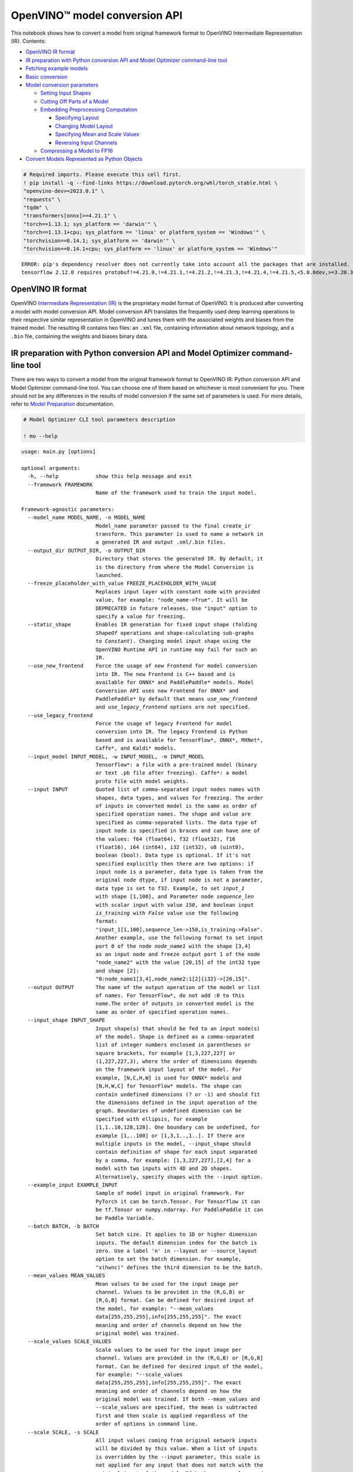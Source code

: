 OpenVINO™ model conversion API
==============================

This notebook shows how to convert a model from original framework
format to OpenVINO Intermediate Representation (IR). Contents:

-  `OpenVINO IR format <#openvino-ir-format>`__
-  `IR preparation with Python conversion API and Model Optimizer
   command-line
   tool <#ir-preparation-with-python-conversion-api-and-model-optimizer-command-line-tool>`__
-  `Fetching example models <#fetching-example-models>`__
-  `Basic conversion <#basic-conversion>`__
-  `Model conversion parameters <#model-conversion-parameters>`__

   -  `Setting Input Shapes <#setting-input-shapes>`__
   -  `Cutting Off Parts of a Model <#cutting-off-parts-of-a-model>`__
   -  `Embedding Preprocessing
      Computation <#embedding-preprocessing-computation>`__

      -  `Specifying Layout <#specifying-layout>`__
      -  `Changing Model Layout <#changing-model-layout>`__
      -  `Specifying Mean and Scale
         Values <#specifying-mean-and-scale-values>`__
      -  `Reversing Input Channels <#reversing-input-channels>`__

   -  `Compressing a Model to FP16 <#compressing-a-model-to-fp16>`__

-  `Convert Models Represented as Python
   Objects <#convert-models-represented-as-python-objects>`__

.. code:: 

   # Required imports. Please execute this cell first.
   ! pip install -q --find-links https://download.pytorch.org/whl/torch_stable.html \
   "openvino-dev>=2023.0.1" \
   "requests" \
   "tqdm" \
   "transformers[onnx]>=4.21.1" \
   "torch==1.13.1; sys_platform == 'darwin'" \
   "torch==1.13.1+cpu; sys_platform == 'linux' or platform_system == 'Windows'" \
   "torchvision==0.14.1; sys_platform == 'darwin'" \
   "torchvision==0.14.1+cpu; sys_platform == 'linux' or platform_system == 'Windows'"


.. parsed-literal::

    ERROR: pip's dependency resolver does not currently take into account all the packages that are installed. This behaviour is the source of the following dependency conflicts.
    tensorflow 2.12.0 requires protobuf!=4.21.0,!=4.21.1,!=4.21.2,!=4.21.3,!=4.21.4,!=4.21.5,<5.0.0dev,>=3.20.3, but you have protobuf 3.20.2 which is incompatible.
    

OpenVINO IR format
###############################################################################################################################

OpenVINO `Intermediate Representation
(IR) <https://docs.openvino.ai/2023.0/openvino_ir.html>`__ is the
proprietary model format of OpenVINO. It is produced after converting a
model with model conversion API. Model conversion API translates the
frequently used deep learning operations to their respective similar
representation in OpenVINO and tunes them with the associated weights
and biases from the trained model. The resulting IR contains two files:
an ``.xml`` file, containing information about network topology, and a
``.bin`` file, containing the weights and biases binary data.

IR preparation with Python conversion API and Model Optimizer command-line tool
###############################################################################################################################

There are two ways to convert a model from the original framework format
to OpenVINO IR: Python conversion API and Model Optimizer command-line
tool. You can choose one of them based on whichever is most convenient
for you. There should not be any differences in the results of model
conversion if the same set of parameters is used. For more details,
refer to `Model
Preparation <https://docs.openvino.ai/2023.0/openvino_docs_model_processing_introduction.html>`__
documentation.

.. code:: 

   # Model Optimizer CLI tool parameters description
   
   ! mo --help


.. parsed-literal::

    usage: main.py [options]
    
    optional arguments:
      -h, --help            show this help message and exit
      --framework FRAMEWORK
                            Name of the framework used to train the input model.
    
    Framework-agnostic parameters:
      --model_name MODEL_NAME, -n MODEL_NAME
                            Model_name parameter passed to the final create_ir
                            transform. This parameter is used to name a network in
                            a generated IR and output .xml/.bin files.
      --output_dir OUTPUT_DIR, -o OUTPUT_DIR
                            Directory that stores the generated IR. By default, it
                            is the directory from where the Model Conversion is
                            launched.
      --freeze_placeholder_with_value FREEZE_PLACEHOLDER_WITH_VALUE
                            Replaces input layer with constant node with provided
                            value, for example: "node_name->True". It will be
                            DEPRECATED in future releases. Use "input" option to
                            specify a value for freezing.
      --static_shape        Enables IR generation for fixed input shape (folding
                            `ShapeOf` operations and shape-calculating sub-graphs
                            to `Constant`). Changing model input shape using the
                            OpenVINO Runtime API in runtime may fail for such an
                            IR.
      --use_new_frontend    Force the usage of new Frontend for model conversion
                            into IR. The new Frontend is C++ based and is
                            available for ONNX* and PaddlePaddle* models. Model
                            Conversion API uses new Frontend for ONNX* and
                            PaddlePaddle* by default that means `use_new_frontend`
                            and `use_legacy_frontend` options are not specified.
      --use_legacy_frontend
                            Force the usage of legacy Frontend for model
                            conversion into IR. The legacy Frontend is Python
                            based and is available for TensorFlow*, ONNX*, MXNet*,
                            Caffe*, and Kaldi* models.
      --input_model INPUT_MODEL, -w INPUT_MODEL, -m INPUT_MODEL
                            Tensorflow*: a file with a pre-trained model (binary
                            or text .pb file after freezing). Caffe*: a model
                            proto file with model weights.
      --input INPUT         Quoted list of comma-separated input nodes names with
                            shapes, data types, and values for freezing. The order
                            of inputs in converted model is the same as order of
                            specified operation names. The shape and value are
                            specified as comma-separated lists. The data type of
                            input node is specified in braces and can have one of
                            the values: f64 (float64), f32 (float32), f16
                            (float16), i64 (int64), i32 (int32), u8 (uint8),
                            boolean (bool). Data type is optional. If it's not
                            specified explicitly then there are two options: if
                            input node is a parameter, data type is taken from the
                            original node dtype, if input node is not a parameter,
                            data type is set to f32. Example, to set `input_1`
                            with shape [1,100], and Parameter node `sequence_len`
                            with scalar input with value `150`, and boolean input
                            `is_training` with `False` value use the following
                            format:
                            "input_1[1,100],sequence_len->150,is_training->False".
                            Another example, use the following format to set input
                            port 0 of the node `node_name1` with the shape [3,4]
                            as an input node and freeze output port 1 of the node
                            "node_name2" with the value [20,15] of the int32 type
                            and shape [2]:
                            "0:node_name1[3,4],node_name2:1[2]{i32}->[20,15]".
      --output OUTPUT       The name of the output operation of the model or list
                            of names. For TensorFlow*, do not add :0 to this
                            name.The order of outputs in converted model is the
                            same as order of specified operation names.
      --input_shape INPUT_SHAPE
                            Input shape(s) that should be fed to an input node(s)
                            of the model. Shape is defined as a comma-separated
                            list of integer numbers enclosed in parentheses or
                            square brackets, for example [1,3,227,227] or
                            (1,227,227,3), where the order of dimensions depends
                            on the framework input layout of the model. For
                            example, [N,C,H,W] is used for ONNX* models and
                            [N,H,W,C] for TensorFlow* models. The shape can
                            contain undefined dimensions (? or -1) and should fit
                            the dimensions defined in the input operation of the
                            graph. Boundaries of undefined dimension can be
                            specified with ellipsis, for example
                            [1,1..10,128,128]. One boundary can be undefined, for
                            example [1,..100] or [1,3,1..,1..]. If there are
                            multiple inputs in the model, --input_shape should
                            contain definition of shape for each input separated
                            by a comma, for example: [1,3,227,227],[2,4] for a
                            model with two inputs with 4D and 2D shapes.
                            Alternatively, specify shapes with the --input option.
      --example_input EXAMPLE_INPUT
                            Sample of model input in original framework. For
                            PyTorch it can be torch.Tensor. For Tensorflow it can
                            be tf.Tensor or numpy.ndarray. For PaddlePaddle it can
                            be Paddle Variable.
      --batch BATCH, -b BATCH
                            Set batch size. It applies to 1D or higher dimension
                            inputs. The default dimension index for the batch is
                            zero. Use a label 'n' in --layout or --source_layout
                            option to set the batch dimension. For example,
                            "x(hwnc)" defines the third dimension to be the batch.
      --mean_values MEAN_VALUES
                            Mean values to be used for the input image per
                            channel. Values to be provided in the (R,G,B) or
                            [R,G,B] format. Can be defined for desired input of
                            the model, for example: "--mean_values
                            data[255,255,255],info[255,255,255]". The exact
                            meaning and order of channels depend on how the
                            original model was trained.
      --scale_values SCALE_VALUES
                            Scale values to be used for the input image per
                            channel. Values are provided in the (R,G,B) or [R,G,B]
                            format. Can be defined for desired input of the model,
                            for example: "--scale_values
                            data[255,255,255],info[255,255,255]". The exact
                            meaning and order of channels depend on how the
                            original model was trained. If both --mean_values and
                            --scale_values are specified, the mean is subtracted
                            first and then scale is applied regardless of the
                            order of options in command line.
      --scale SCALE, -s SCALE
                            All input values coming from original network inputs
                            will be divided by this value. When a list of inputs
                            is overridden by the --input parameter, this scale is
                            not applied for any input that does not match with the
                            original input of the model. If both --mean_values and
                            --scale are specified, the mean is subtracted first
                            and then scale is applied regardless of the order of
                            options in command line.
      --reverse_input_channels [REVERSE_INPUT_CHANNELS]
                            Switch the input channels order from RGB to BGR (or
                            vice versa). Applied to original inputs of the model
                            if and only if a number of channels equals 3. When
                            --mean_values/--scale_values are also specified,
                            reversing of channels will be applied to user's input
                            data first, so that numbers in --mean_values and
                            --scale_values go in the order of channels used in the
                            original model. In other words, if both options are
                            specified, then the data flow in the model looks as
                            following: Parameter -> ReverseInputChannels -> Mean
                            apply-> Scale apply -> the original body of the model.
      --source_layout SOURCE_LAYOUT
                            Layout of the input or output of the model in the
                            framework. Layout can be specified in the short form,
                            e.g. nhwc, or in complex form, e.g. "[n,h,w,c]".
                            Example for many names: "in_name1([n,h,w,c]),in_name2(
                            nc),out_name1(n),out_name2(nc)". Layout can be
                            partially defined, "?" can be used to specify
                            undefined layout for one dimension, "..." can be used
                            to specify undefined layout for multiple dimensions,
                            for example "?c??", "nc...", "n...c", etc.
      --target_layout TARGET_LAYOUT
                            Same as --source_layout, but specifies target layout
                            that will be in the model after processing by
                            ModelOptimizer.
      --layout LAYOUT       Combination of --source_layout and --target_layout.
                            Can't be used with either of them. If model has one
                            input it is sufficient to specify layout of this
                            input, for example --layout nhwc. To specify layouts
                            of many tensors, names must be provided, for example:
                            --layout "name1(nchw),name2(nc)". It is possible to
                            instruct ModelOptimizer to change layout, for example:
                            --layout "name1(nhwc->nchw),name2(cn->nc)". Also "*"
                            in long layout form can be used to fuse dimensions,
                            for example "[n,c,...]->[n*c,...]".
      --compress_to_fp16 [COMPRESS_TO_FP16]
                            If the original model has FP32 weights or biases, they
                            are compressed to FP16. All intermediate data is kept
                            in original precision. Option can be specified alone
                            as "--compress_to_fp16", or explicit True/False values
                            can be set, for example: "--compress_to_fp16=False",
                            or "--compress_to_fp16=True"
      --extensions EXTENSIONS
                            Paths or a comma-separated list of paths to libraries
                            (.so or .dll) with extensions. For the legacy MO path
                            (if `--use_legacy_frontend` is used), a directory or a
                            comma-separated list of directories with extensions
                            are supported. To disable all extensions including
                            those that are placed at the default location, pass an
                            empty string.
      --transform TRANSFORM
                            Apply additional transformations. Usage: "--transform
                            transformation_name1[args],transformation_name2..."
                            where [args] is key=value pairs separated by
                            semicolon. Examples: "--transform LowLatency2" or "--
                            transform Pruning" or "--transform
                            LowLatency2[use_const_initializer=False]" or "--
                            transform "MakeStateful[param_res_names= {'input_name_
                            1':'output_name_1','input_name_2':'output_name_2'}]"
                            Available transformations: "LowLatency2",
                            "MakeStateful", "Pruning"
      --transformations_config TRANSFORMATIONS_CONFIG
                            Use the configuration file with transformations
                            description. Transformations file can be specified as
                            relative path from the current directory, as absolute
                            path or as arelative path from the mo root directory.
      --silent [SILENT]     Prevent any output messages except those that
                            correspond to log level equals ERROR, that can be set
                            with the following option: --log_level. By default,
                            log level is already ERROR.
      --log_level {CRITICAL,ERROR,WARN,WARNING,INFO,DEBUG,NOTSET}
                            Logger level of logging massages from MO. Expected one
                            of ['CRITICAL', 'ERROR', 'WARN', 'WARNING', 'INFO',
                            'DEBUG', 'NOTSET'].
      --version             Version of Model Optimizer
      --progress [PROGRESS]
                            Enable model conversion progress display.
      --stream_output [STREAM_OUTPUT]
                            Switch model conversion progress display to a
                            multiline mode.
      --share_weights [SHARE_WEIGHTS]
                            Map memory of weights instead reading files or share
                            memory from input model. Currently, mapping feature is
                            provided only for ONNX models that do not require
                            fallback to the legacy ONNX frontend for the
                            conversion.
    
    TensorFlow*-specific parameters:
      --input_model_is_text [INPUT_MODEL_IS_TEXT]
                            TensorFlow*: treat the input model file as a text
                            protobuf format. If not specified, the Model Optimizer
                            treats it as a binary file by default.
      --input_checkpoint INPUT_CHECKPOINT
                            TensorFlow*: variables file to load.
      --input_meta_graph INPUT_META_GRAPH
                            Tensorflow*: a file with a meta-graph of the model
                            before freezing
      --saved_model_dir SAVED_MODEL_DIR
                            TensorFlow*: directory with a model in SavedModel
                            format of TensorFlow 1.x or 2.x version.
      --saved_model_tags SAVED_MODEL_TAGS
                            Group of tag(s) of the MetaGraphDef to load, in string
                            format, separated by ','. For tag-set contains
                            multiple tags, all tags must be passed in.
      --tensorflow_custom_operations_config_update TENSORFLOW_CUSTOM_OPERATIONS_CONFIG_UPDATE
                            TensorFlow*: update the configuration file with node
                            name patterns with input/output nodes information.
      --tensorflow_object_detection_api_pipeline_config TENSORFLOW_OBJECT_DETECTION_API_PIPELINE_CONFIG
                            TensorFlow*: path to the pipeline configuration file
                            used to generate model created with help of Object
                            Detection API.
      --tensorboard_logdir TENSORBOARD_LOGDIR
                            TensorFlow*: dump the input graph to a given directory
                            that should be used with TensorBoard.
      --tensorflow_custom_layer_libraries TENSORFLOW_CUSTOM_LAYER_LIBRARIES
                            TensorFlow*: comma separated list of shared libraries
                            with TensorFlow* custom operations implementation.
    
    Caffe*-specific parameters:
      --input_proto INPUT_PROTO, -d INPUT_PROTO
                            Deploy-ready prototxt file that contains a topology
                            structure and layer attributes
      --caffe_parser_path CAFFE_PARSER_PATH
                            Path to Python Caffe* parser generated from
                            caffe.proto
      --k K                 Path to CustomLayersMapping.xml to register custom
                            layers
      --disable_omitting_optional [DISABLE_OMITTING_OPTIONAL]
                            Disable omitting optional attributes to be used for
                            custom layers. Use this option if you want to transfer
                            all attributes of a custom layer to IR. Default
                            behavior is to transfer the attributes with default
                            values and the attributes defined by the user to IR.
      --enable_flattening_nested_params [ENABLE_FLATTENING_NESTED_PARAMS]
                            Enable flattening optional params to be used for
                            custom layers. Use this option if you want to transfer
                            attributes of a custom layer to IR with flattened
                            nested parameters. Default behavior is to transfer the
                            attributes without flattening nested parameters.
    
    MXNet-specific parameters:
      --input_symbol INPUT_SYMBOL
                            Symbol file (for example, model-symbol.json) that
                            contains a topology structure and layer attributes
      --nd_prefix_name ND_PREFIX_NAME
                            Prefix name for args.nd and argx.nd files.
      --pretrained_model_name PRETRAINED_MODEL_NAME
                            Name of a pretrained MXNet model without extension and
                            epoch number. This model will be merged with args.nd
                            and argx.nd files
      --save_params_from_nd [SAVE_PARAMS_FROM_ND]
                            Enable saving built parameters file from .nd files
      --legacy_mxnet_model [LEGACY_MXNET_MODEL]
                            Enable MXNet loader to make a model compatible with
                            the latest MXNet version. Use only if your model was
                            trained with MXNet version lower than 1.0.0
      --enable_ssd_gluoncv [ENABLE_SSD_GLUONCV]
                            Enable pattern matchers replacers for converting
                            gluoncv ssd topologies.
    
    Kaldi-specific parameters:
      --counts COUNTS       Path to the counts file
      --remove_output_softmax [REMOVE_OUTPUT_SOFTMAX]
                            Removes the SoftMax layer that is the output layer
      --remove_memory [REMOVE_MEMORY]
                            Removes the Memory layer and use additional inputs
                            outputs instead


.. code:: ipython3

   # Python conversion API parameters description
   from openvino.tools import mo
    
   
   mo.convert_model(help=True)


.. parsed-literal::

    Optional parameters:
      --help 
    			Print available parameters.
      --framework 
    			Name of the framework used to train the input model.
    
    Framework-agnostic parameters:
      --input_model 
    			Model object in original framework (PyTorch, Tensorflow) or path to
    			model file.
    			Tensorflow*: a file with a pre-trained model (binary or text .pb file
    			after freezing).
    			Caffe*: a model proto file with model weights
    			
    			Supported formats of input model:
    			
    			PaddlePaddle
    			paddle.hapi.model.Model
    			paddle.fluid.dygraph.layers.Layer
    			paddle.fluid.executor.Executor
    			
    			PyTorch
    			torch.nn.Module
    			torch.jit.ScriptModule
    			torch.jit.ScriptFunction
    			
    			TF
    			tf.compat.v1.Graph
    			tf.compat.v1.GraphDef
    			tf.compat.v1.wrap_function
    			tf.compat.v1.session
    			
    			TF2 / Keras
    			tf.keras.Model
    			tf.keras.layers.Layer
    			tf.function
    			tf.Module
    			tf.train.checkpoint
      --input 
    			Input can be set by passing a list of InputCutInfo objects or by a list
    			of tuples. Each tuple can contain optionally input name, input
    			type or input shape. Example: input=("op_name", PartialShape([-1,
    			3, 100, 100]), Type(np.float32)). Alternatively input can be set by
    			a string or list of strings of the following format. Quoted list of comma-separated
    			input nodes names with shapes, data types, and values for freezing.
    			If operation names are specified, the order of inputs in converted
    			model will be the same as order of specified operation names (applicable
    			for TF2, ONNX, MxNet).
    			The shape and value are specified as comma-separated lists. The data
    			type of input node is specified
    			in braces and can have one of the values: f64 (float64), f32 (float32),
    			f16 (float16), i64
    			(int64), i32 (int32), u8 (uint8), boolean (bool). Data type is optional.
    			If it's not specified explicitly then there are two options: if input
    			node is a parameter, data type is taken from the original node dtype,
    			if input node is not a parameter, data type is set to f32. Example, to set
    			`input_1` with shape [1,100], and Parameter node `sequence_len` with
    			scalar input with value `150`, and boolean input `is_training` with
    			`False` value use the following format: "input_1[1,100],sequence_len->150,is_training->False".
    			Another example, use the following format to set input port 0 of the node
    			`node_name1` with the shape [3,4] as an input node and freeze output
    			port 1 of the node `node_name2` with the value [20,15] of the int32 type
    			and shape [2]: "0:node_name1[3,4],node_name2:1[2]{i32}->[20,15]".
    			
      --output 
    			The name of the output operation of the model or list of names. For TensorFlow*,
    			do not add :0 to this name.The order of outputs in converted model is the
    			same as order of specified operation names.
      --input_shape 
    			Input shape(s) that should be fed to an input node(s) of the model. Input
    			shapes can be defined by passing a list of objects of type PartialShape,
    			Shape, [Dimension, ...] or [int, ...] or by a string of the following
    			format. Shape is defined as a comma-separated list of integer numbers
    			enclosed in parentheses or square brackets, for example [1,3,227,227]
    			or (1,227,227,3), where the order of dimensions depends on the framework
    			input layout of the model. For example, [N,C,H,W] is used for ONNX* models
    			and [N,H,W,C] for TensorFlow* models. The shape can contain undefined
    			dimensions (? or -1) and should fit the dimensions defined in the input
    			operation of the graph. Boundaries of undefined dimension can be specified
    			with ellipsis, for example [1,1..10,128,128]. One boundary can be
    			undefined, for example [1,..100] or [1,3,1..,1..]. If there are multiple
    			inputs in the model, --input_shape should contain definition of shape
    			for each input separated by a comma, for example: [1,3,227,227],[2,4]
    			for a model with two inputs with 4D and 2D shapes. Alternatively, specify
    			shapes with the --input option.
      --example_input 
    			Sample of model input in original framework.
    			For PyTorch it can be torch.Tensor.
    			For Tensorflow it can be tf.Tensor or numpy.ndarray.
    			For PaddlePaddle it can be Paddle Variable.
      --batch 
    			Set batch size. It applies to 1D or higher dimension inputs.
    			The default dimension index for the batch is zero.
    			Use a label 'n' in --layout or --source_layout option to set the batch
    			dimension.
    			For example, "x(hwnc)" defines the third dimension to be the batch.
    			
      --mean_values 
    			Mean values to be used for the input image per channel. Mean values can
    			be set by passing a dictionary, where key is input name and value is mean
    			value. For example mean_values={'data':[255,255,255],'info':[255,255,255]}.
    			Or mean values can be set by a string of the following format. Values to
    			be provided in the (R,G,B) or [R,G,B] format. Can be defined for desired
    			input of the model, for example: "--mean_values data[255,255,255],info[255,255,255]".
    			The exact meaning and order of channels depend on how the original model
    			was trained.
      --scale_values 
    			Scale values to be used for the input image per channel. Scale values
    			can be set by passing a dictionary, where key is input name and value is
    			scale value. For example scale_values={'data':[255,255,255],'info':[255,255,255]}.
    			Or scale values can be set by a string of the following format. Values
    			are provided in the (R,G,B) or [R,G,B] format. Can be defined for desired
    			input of the model, for example: "--scale_values data[255,255,255],info[255,255,255]".
    			The exact meaning and order of channels depend on how the original model
    			was trained. If both --mean_values and --scale_values are specified,
    			the mean is subtracted first and then scale is applied regardless of
    			the order of options in command line.
      --scale 
    			All input values coming from original network inputs will be divided
    			by this value. When a list of inputs is overridden by the --input parameter,
    			this scale is not applied for any input that does not match with the original
    			input of the model. If both --mean_values and --scale  are specified,
    			the mean is subtracted first and then scale is applied regardless of
    			the order of options in command line.
      --reverse_input_channels 
    			Switch the input channels order from RGB to BGR (or vice versa). Applied
    			to original inputs of the model if and only if a number of channels equals
    			3. When --mean_values/--scale_values are also specified, reversing
    			of channels will be applied to user's input data first, so that numbers
    			in --mean_values and --scale_values go in the order of channels used
    			in the original model. In other words, if both options are specified,
    			then the data flow in the model looks as following: Parameter -> ReverseInputChannels
    			-> Mean apply-> Scale apply -> the original body of the model.
      --source_layout 
    			Layout of the input or output of the model in the framework. Layout can
    			be set by passing a dictionary, where key is input name and value is LayoutMap
    			object. Or layout can be set by string of the following format. Layout
    			can be specified in the short form, e.g. nhwc, or in complex form, e.g.
    			"[n,h,w,c]". Example for many names: "in_name1([n,h,w,c]),in_name2(nc),out_name1(n),out_name2(nc)".
    			Layout can be partially defined, "?" can be used to specify undefined
    			layout for one dimension, "..." can be used to specify undefined layout
    			for multiple dimensions, for example "?c??", "nc...", "n...c", etc.
    			
      --target_layout 
    			Same as --source_layout, but specifies target layout that will be in
    			the model after processing by ModelOptimizer.
      --layout 
    			Combination of --source_layout and --target_layout. Can't be used
    			with either of them. If model has one input it is sufficient to specify
    			layout of this input, for example --layout nhwc. To specify layouts
    			of many tensors, names must be provided, for example: --layout "name1(nchw),name2(nc)".
    			It is possible to instruct ModelOptimizer to change layout, for example:
    			--layout "name1(nhwc->nchw),name2(cn->nc)".
    			Also "*" in long layout form can be used to fuse dimensions, for example
    			"[n,c,...]->[n*c,...]".
      --compress_to_fp16 
    			If the original model has FP32 weights or biases, they are compressed
    			to FP16. All intermediate data is kept in original precision. Option
    			can be specified alone as "--compress_to_fp16", or explicit True/False
    			values can be set, for example: "--compress_to_fp16=False", or "--compress_to_fp16=True"
    			
      --extensions 
    			Paths to libraries (.so or .dll) with extensions, comma-separated
    			list of paths, objects derived from BaseExtension class or lists of
    			objects. For the legacy MO path (if `--use_legacy_frontend` is used),
    			a directory or a comma-separated list of directories with extensions
    			are supported. To disable all extensions including those that are placed
    			at the default location, pass an empty string.
      --transform 
    			Apply additional transformations. 'transform' can be set by a list
    			of tuples, where the first element is transform name and the second element
    			is transform parameters. For example: [('LowLatency2', {{'use_const_initializer':
    			False}}), ...]"--transform transformation_name1[args],transformation_name2..."
    			where [args] is key=value pairs separated by semicolon. Examples:
    			 "--transform LowLatency2" or
    			 "--transform Pruning" or
    			 "--transform LowLatency2[use_const_initializer=False]" or
    			 "--transform "MakeStateful[param_res_names=
    			{'input_name_1':'output_name_1','input_name_2':'output_name_2'}]""
    			Available transformations: "LowLatency2", "MakeStateful", "Pruning"
    			
      --transformations_config 
    			Use the configuration file with transformations description or pass
    			object derived from BaseExtension class. Transformations file can
    			be specified as relative path from the current directory, as absolute
    			path or as relative path from the mo root directory.
      --silent 
    			Prevent any output messages except those that correspond to log level
    			equals ERROR, that can be set with the following option: --log_level.
    			By default, log level is already ERROR.
      --log_level 
    			Logger level of logging massages from MO.
    			Expected one of ['CRITICAL', 'ERROR', 'WARN', 'WARNING', 'INFO',
    			'DEBUG', 'NOTSET'].
      --version 
    			Version of Model Optimizer
      --progress 
    			Enable model conversion progress display.
      --stream_output 
    			Switch model conversion progress display to a multiline mode.
      --share_weights 
    			Map memory of weights instead reading files or share memory from input
    			model.
    			Currently, mapping feature is provided only for ONNX models
    			that do not require fallback to the legacy ONNX frontend for the conversion.
    			
    
    PaddlePaddle-specific parameters:
      --example_output 
    			Sample of model output in original framework. For PaddlePaddle it can
    			be Paddle Variable.
    
    TensorFlow*-specific parameters:
      --input_model_is_text 
    			TensorFlow*: treat the input model file as a text protobuf format. If
    			not specified, the Model Optimizer treats it as a binary file by default.
    			
      --input_checkpoint 
    			TensorFlow*: variables file to load.
      --input_meta_graph 
    			Tensorflow*: a file with a meta-graph of the model before freezing
      --saved_model_dir 
    			TensorFlow*: directory with a model in SavedModel format of TensorFlow
    			1.x or 2.x version.
      --saved_model_tags 
    			Group of tag(s) of the MetaGraphDef to load, in string format, separated
    			by ','. For tag-set contains multiple tags, all tags must be passed in.
    			
      --tensorflow_custom_operations_config_update 
    			TensorFlow*: update the configuration file with node name patterns
    			with input/output nodes information.
      --tensorflow_object_detection_api_pipeline_config 
    			TensorFlow*: path to the pipeline configuration file used to generate
    			model created with help of Object Detection API.
      --tensorboard_logdir 
    			TensorFlow*: dump the input graph to a given directory that should be
    			used with TensorBoard.
      --tensorflow_custom_layer_libraries 
    			TensorFlow*: comma separated list of shared libraries with TensorFlow*
    			custom operations implementation.
    
    MXNet-specific parameters:
      --input_symbol 
    			Symbol file (for example, model-symbol.json) that contains a topology
    			structure and layer attributes
      --nd_prefix_name 
    			Prefix name for args.nd and argx.nd files.
      --pretrained_model_name 
    			Name of a pretrained MXNet model without extension and epoch number.
    			This model will be merged with args.nd and argx.nd files
      --save_params_from_nd 
    			Enable saving built parameters file from .nd files
      --legacy_mxnet_model 
    			Enable MXNet loader to make a model compatible with the latest MXNet
    			version. Use only if your model was trained with MXNet version lower
    			than 1.0.0
      --enable_ssd_gluoncv 
    			Enable pattern matchers replacers for converting gluoncv ssd topologies.
    			
    
    Caffe*-specific parameters:
      --input_proto 
    			Deploy-ready prototxt file that contains a topology structure and
    			layer attributes
      --caffe_parser_path 
    			Path to Python Caffe* parser generated from caffe.proto
      --k 
    			Path to CustomLayersMapping.xml to register custom layers
      --disable_omitting_optional 
    			Disable omitting optional attributes to be used for custom layers.
    			Use this option if you want to transfer all attributes of a custom layer
    			to IR. Default behavior is to transfer the attributes with default values
    			and the attributes defined by the user to IR.
      --enable_flattening_nested_params 
    			Enable flattening optional params to be used for custom layers. Use
    			this option if you want to transfer attributes of a custom layer to IR
    			with flattened nested parameters. Default behavior is to transfer
    			the attributes without flattening nested parameters.
    
    Kaldi-specific parameters:
      --counts 
    			Path to the counts file
      --remove_output_softmax 
    			Removes the SoftMax layer that is the output layer
      --remove_memory 
    			Removes the Memory layer and use additional inputs outputs instead
    			
    


Fetching example models
###############################################################################################################################

This notebook uses two models for conversion examples:

-  `Distilbert <https://huggingface.co/distilbert-base-uncased-finetuned-sst-2-english>`__
   NLP model from Hugging Face
-  `Resnet50 <https://pytorch.org/vision/stable/models/generated/torchvision.models.resnet50.html#torchvision.models.ResNet50_Weights>`__
   CV classification model from torchvision

.. code:: ipython3

    from pathlib import Path
    
    # create a directory for models files
    MODEL_DIRECTORY_PATH = Path("model")
    MODEL_DIRECTORY_PATH.mkdir(exist_ok=True)

Fetch
`distilbert <https://huggingface.co/distilbert-base-uncased-finetuned-sst-2-english>`__
NLP model from Hugging Face and export it in ONNX format:

.. code:: ipython3

    from transformers import AutoModelForSequenceClassification, AutoTokenizer
    from transformers.onnx import export, FeaturesManager
    
    
    ONNX_NLP_MODEL_PATH = MODEL_DIRECTORY_PATH / "distilbert.onnx"
    
    # download model
    hf_model = AutoModelForSequenceClassification.from_pretrained("distilbert-base-uncased-finetuned-sst-2-english")
    # initialize tokenizer
    tokenizer = AutoTokenizer.from_pretrained("distilbert-base-uncased-finetuned-sst-2-english")
    
    # get model onnx config function for output feature format sequence-classification
    model_kind, model_onnx_config = FeaturesManager.check_supported_model_or_raise(hf_model, feature="sequence-classification")
    # fill onnx config based on pytorch model config
    onnx_config = model_onnx_config(hf_model.config)
    
    # export to onnx format
    export(preprocessor=tokenizer, model=hf_model, config=onnx_config, opset=onnx_config.default_onnx_opset, output=ONNX_NLP_MODEL_PATH)


.. parsed-literal::

    2023-09-08 23:06:13.646146: I tensorflow/core/util/port.cc:110] oneDNN custom operations are on. You may see slightly different numerical results due to floating-point round-off errors from different computation orders. To turn them off, set the environment variable `TF_ENABLE_ONEDNN_OPTS=0`.
    2023-09-08 23:06:13.679884: I tensorflow/core/platform/cpu_feature_guard.cc:182] This TensorFlow binary is optimized to use available CPU instructions in performance-critical operations.
    To enable the following instructions: AVX2 AVX512F AVX512_VNNI FMA, in other operations, rebuild TensorFlow with the appropriate compiler flags.
    2023-09-08 23:06:14.259953: W tensorflow/compiler/tf2tensorrt/utils/py_utils.cc:38] TF-TRT Warning: Could not find TensorRT
    /opt/home/k8sworker/ci-ai/cibuilds/ov-notebook/OVNotebookOps-499/.workspace/scm/ov-notebook/.venv/lib/python3.8/site-packages/transformers/models/distilbert/modeling_distilbert.py:223: TracerWarning: torch.tensor results are registered as constants in the trace. You can safely ignore this warning if you use this function to create tensors out of constant variables that would be the same every time you call this function. In any other case, this might cause the trace to be incorrect.
      mask, torch.tensor(torch.finfo(scores.dtype).min)




.. parsed-literal::

    (['input_ids', 'attention_mask'], ['logits'])



Fetch
`Resnet50 <https://pytorch.org/vision/stable/models/generated/torchvision.models.resnet50.html#torchvision.models.ResNet50_Weights>`__
CV classification model from torchvision:

.. code:: ipython3

    from torchvision.models import resnet50, ResNet50_Weights
    
    
    # create model object
    pytorch_model = resnet50(weights=ResNet50_Weights.DEFAULT)
    # switch model from training to inference mode
    pytorch_model.eval()




.. parsed-literal::

    ResNet(
      (conv1): Conv2d(3, 64, kernel_size=(7, 7), stride=(2, 2), padding=(3, 3), bias=False)
      (bn1): BatchNorm2d(64, eps=1e-05, momentum=0.1, affine=True, track_running_stats=True)
      (relu): ReLU(inplace=True)
      (maxpool): MaxPool2d(kernel_size=3, stride=2, padding=1, dilation=1, ceil_mode=False)
      (layer1): Sequential(
        (0): Bottleneck(
          (conv1): Conv2d(64, 64, kernel_size=(1, 1), stride=(1, 1), bias=False)
          (bn1): BatchNorm2d(64, eps=1e-05, momentum=0.1, affine=True, track_running_stats=True)
          (conv2): Conv2d(64, 64, kernel_size=(3, 3), stride=(1, 1), padding=(1, 1), bias=False)
          (bn2): BatchNorm2d(64, eps=1e-05, momentum=0.1, affine=True, track_running_stats=True)
          (conv3): Conv2d(64, 256, kernel_size=(1, 1), stride=(1, 1), bias=False)
          (bn3): BatchNorm2d(256, eps=1e-05, momentum=0.1, affine=True, track_running_stats=True)
          (relu): ReLU(inplace=True)
          (downsample): Sequential(
            (0): Conv2d(64, 256, kernel_size=(1, 1), stride=(1, 1), bias=False)
            (1): BatchNorm2d(256, eps=1e-05, momentum=0.1, affine=True, track_running_stats=True)
          )
        )
        (1): Bottleneck(
          (conv1): Conv2d(256, 64, kernel_size=(1, 1), stride=(1, 1), bias=False)
          (bn1): BatchNorm2d(64, eps=1e-05, momentum=0.1, affine=True, track_running_stats=True)
          (conv2): Conv2d(64, 64, kernel_size=(3, 3), stride=(1, 1), padding=(1, 1), bias=False)
          (bn2): BatchNorm2d(64, eps=1e-05, momentum=0.1, affine=True, track_running_stats=True)
          (conv3): Conv2d(64, 256, kernel_size=(1, 1), stride=(1, 1), bias=False)
          (bn3): BatchNorm2d(256, eps=1e-05, momentum=0.1, affine=True, track_running_stats=True)
          (relu): ReLU(inplace=True)
        )
        (2): Bottleneck(
          (conv1): Conv2d(256, 64, kernel_size=(1, 1), stride=(1, 1), bias=False)
          (bn1): BatchNorm2d(64, eps=1e-05, momentum=0.1, affine=True, track_running_stats=True)
          (conv2): Conv2d(64, 64, kernel_size=(3, 3), stride=(1, 1), padding=(1, 1), bias=False)
          (bn2): BatchNorm2d(64, eps=1e-05, momentum=0.1, affine=True, track_running_stats=True)
          (conv3): Conv2d(64, 256, kernel_size=(1, 1), stride=(1, 1), bias=False)
          (bn3): BatchNorm2d(256, eps=1e-05, momentum=0.1, affine=True, track_running_stats=True)
          (relu): ReLU(inplace=True)
        )
      )
      (layer2): Sequential(
        (0): Bottleneck(
          (conv1): Conv2d(256, 128, kernel_size=(1, 1), stride=(1, 1), bias=False)
          (bn1): BatchNorm2d(128, eps=1e-05, momentum=0.1, affine=True, track_running_stats=True)
          (conv2): Conv2d(128, 128, kernel_size=(3, 3), stride=(2, 2), padding=(1, 1), bias=False)
          (bn2): BatchNorm2d(128, eps=1e-05, momentum=0.1, affine=True, track_running_stats=True)
          (conv3): Conv2d(128, 512, kernel_size=(1, 1), stride=(1, 1), bias=False)
          (bn3): BatchNorm2d(512, eps=1e-05, momentum=0.1, affine=True, track_running_stats=True)
          (relu): ReLU(inplace=True)
          (downsample): Sequential(
            (0): Conv2d(256, 512, kernel_size=(1, 1), stride=(2, 2), bias=False)
            (1): BatchNorm2d(512, eps=1e-05, momentum=0.1, affine=True, track_running_stats=True)
          )
        )
        (1): Bottleneck(
          (conv1): Conv2d(512, 128, kernel_size=(1, 1), stride=(1, 1), bias=False)
          (bn1): BatchNorm2d(128, eps=1e-05, momentum=0.1, affine=True, track_running_stats=True)
          (conv2): Conv2d(128, 128, kernel_size=(3, 3), stride=(1, 1), padding=(1, 1), bias=False)
          (bn2): BatchNorm2d(128, eps=1e-05, momentum=0.1, affine=True, track_running_stats=True)
          (conv3): Conv2d(128, 512, kernel_size=(1, 1), stride=(1, 1), bias=False)
          (bn3): BatchNorm2d(512, eps=1e-05, momentum=0.1, affine=True, track_running_stats=True)
          (relu): ReLU(inplace=True)
        )
        (2): Bottleneck(
          (conv1): Conv2d(512, 128, kernel_size=(1, 1), stride=(1, 1), bias=False)
          (bn1): BatchNorm2d(128, eps=1e-05, momentum=0.1, affine=True, track_running_stats=True)
          (conv2): Conv2d(128, 128, kernel_size=(3, 3), stride=(1, 1), padding=(1, 1), bias=False)
          (bn2): BatchNorm2d(128, eps=1e-05, momentum=0.1, affine=True, track_running_stats=True)
          (conv3): Conv2d(128, 512, kernel_size=(1, 1), stride=(1, 1), bias=False)
          (bn3): BatchNorm2d(512, eps=1e-05, momentum=0.1, affine=True, track_running_stats=True)
          (relu): ReLU(inplace=True)
        )
        (3): Bottleneck(
          (conv1): Conv2d(512, 128, kernel_size=(1, 1), stride=(1, 1), bias=False)
          (bn1): BatchNorm2d(128, eps=1e-05, momentum=0.1, affine=True, track_running_stats=True)
          (conv2): Conv2d(128, 128, kernel_size=(3, 3), stride=(1, 1), padding=(1, 1), bias=False)
          (bn2): BatchNorm2d(128, eps=1e-05, momentum=0.1, affine=True, track_running_stats=True)
          (conv3): Conv2d(128, 512, kernel_size=(1, 1), stride=(1, 1), bias=False)
          (bn3): BatchNorm2d(512, eps=1e-05, momentum=0.1, affine=True, track_running_stats=True)
          (relu): ReLU(inplace=True)
        )
      )
      (layer3): Sequential(
        (0): Bottleneck(
          (conv1): Conv2d(512, 256, kernel_size=(1, 1), stride=(1, 1), bias=False)
          (bn1): BatchNorm2d(256, eps=1e-05, momentum=0.1, affine=True, track_running_stats=True)
          (conv2): Conv2d(256, 256, kernel_size=(3, 3), stride=(2, 2), padding=(1, 1), bias=False)
          (bn2): BatchNorm2d(256, eps=1e-05, momentum=0.1, affine=True, track_running_stats=True)
          (conv3): Conv2d(256, 1024, kernel_size=(1, 1), stride=(1, 1), bias=False)
          (bn3): BatchNorm2d(1024, eps=1e-05, momentum=0.1, affine=True, track_running_stats=True)
          (relu): ReLU(inplace=True)
          (downsample): Sequential(
            (0): Conv2d(512, 1024, kernel_size=(1, 1), stride=(2, 2), bias=False)
            (1): BatchNorm2d(1024, eps=1e-05, momentum=0.1, affine=True, track_running_stats=True)
          )
        )
        (1): Bottleneck(
          (conv1): Conv2d(1024, 256, kernel_size=(1, 1), stride=(1, 1), bias=False)
          (bn1): BatchNorm2d(256, eps=1e-05, momentum=0.1, affine=True, track_running_stats=True)
          (conv2): Conv2d(256, 256, kernel_size=(3, 3), stride=(1, 1), padding=(1, 1), bias=False)
          (bn2): BatchNorm2d(256, eps=1e-05, momentum=0.1, affine=True, track_running_stats=True)
          (conv3): Conv2d(256, 1024, kernel_size=(1, 1), stride=(1, 1), bias=False)
          (bn3): BatchNorm2d(1024, eps=1e-05, momentum=0.1, affine=True, track_running_stats=True)
          (relu): ReLU(inplace=True)
        )
        (2): Bottleneck(
          (conv1): Conv2d(1024, 256, kernel_size=(1, 1), stride=(1, 1), bias=False)
          (bn1): BatchNorm2d(256, eps=1e-05, momentum=0.1, affine=True, track_running_stats=True)
          (conv2): Conv2d(256, 256, kernel_size=(3, 3), stride=(1, 1), padding=(1, 1), bias=False)
          (bn2): BatchNorm2d(256, eps=1e-05, momentum=0.1, affine=True, track_running_stats=True)
          (conv3): Conv2d(256, 1024, kernel_size=(1, 1), stride=(1, 1), bias=False)
          (bn3): BatchNorm2d(1024, eps=1e-05, momentum=0.1, affine=True, track_running_stats=True)
          (relu): ReLU(inplace=True)
        )
        (3): Bottleneck(
          (conv1): Conv2d(1024, 256, kernel_size=(1, 1), stride=(1, 1), bias=False)
          (bn1): BatchNorm2d(256, eps=1e-05, momentum=0.1, affine=True, track_running_stats=True)
          (conv2): Conv2d(256, 256, kernel_size=(3, 3), stride=(1, 1), padding=(1, 1), bias=False)
          (bn2): BatchNorm2d(256, eps=1e-05, momentum=0.1, affine=True, track_running_stats=True)
          (conv3): Conv2d(256, 1024, kernel_size=(1, 1), stride=(1, 1), bias=False)
          (bn3): BatchNorm2d(1024, eps=1e-05, momentum=0.1, affine=True, track_running_stats=True)
          (relu): ReLU(inplace=True)
        )
        (4): Bottleneck(
          (conv1): Conv2d(1024, 256, kernel_size=(1, 1), stride=(1, 1), bias=False)
          (bn1): BatchNorm2d(256, eps=1e-05, momentum=0.1, affine=True, track_running_stats=True)
          (conv2): Conv2d(256, 256, kernel_size=(3, 3), stride=(1, 1), padding=(1, 1), bias=False)
          (bn2): BatchNorm2d(256, eps=1e-05, momentum=0.1, affine=True, track_running_stats=True)
          (conv3): Conv2d(256, 1024, kernel_size=(1, 1), stride=(1, 1), bias=False)
          (bn3): BatchNorm2d(1024, eps=1e-05, momentum=0.1, affine=True, track_running_stats=True)
          (relu): ReLU(inplace=True)
        )
        (5): Bottleneck(
          (conv1): Conv2d(1024, 256, kernel_size=(1, 1), stride=(1, 1), bias=False)
          (bn1): BatchNorm2d(256, eps=1e-05, momentum=0.1, affine=True, track_running_stats=True)
          (conv2): Conv2d(256, 256, kernel_size=(3, 3), stride=(1, 1), padding=(1, 1), bias=False)
          (bn2): BatchNorm2d(256, eps=1e-05, momentum=0.1, affine=True, track_running_stats=True)
          (conv3): Conv2d(256, 1024, kernel_size=(1, 1), stride=(1, 1), bias=False)
          (bn3): BatchNorm2d(1024, eps=1e-05, momentum=0.1, affine=True, track_running_stats=True)
          (relu): ReLU(inplace=True)
        )
      )
      (layer4): Sequential(
        (0): Bottleneck(
          (conv1): Conv2d(1024, 512, kernel_size=(1, 1), stride=(1, 1), bias=False)
          (bn1): BatchNorm2d(512, eps=1e-05, momentum=0.1, affine=True, track_running_stats=True)
          (conv2): Conv2d(512, 512, kernel_size=(3, 3), stride=(2, 2), padding=(1, 1), bias=False)
          (bn2): BatchNorm2d(512, eps=1e-05, momentum=0.1, affine=True, track_running_stats=True)
          (conv3): Conv2d(512, 2048, kernel_size=(1, 1), stride=(1, 1), bias=False)
          (bn3): BatchNorm2d(2048, eps=1e-05, momentum=0.1, affine=True, track_running_stats=True)
          (relu): ReLU(inplace=True)
          (downsample): Sequential(
            (0): Conv2d(1024, 2048, kernel_size=(1, 1), stride=(2, 2), bias=False)
            (1): BatchNorm2d(2048, eps=1e-05, momentum=0.1, affine=True, track_running_stats=True)
          )
        )
        (1): Bottleneck(
          (conv1): Conv2d(2048, 512, kernel_size=(1, 1), stride=(1, 1), bias=False)
          (bn1): BatchNorm2d(512, eps=1e-05, momentum=0.1, affine=True, track_running_stats=True)
          (conv2): Conv2d(512, 512, kernel_size=(3, 3), stride=(1, 1), padding=(1, 1), bias=False)
          (bn2): BatchNorm2d(512, eps=1e-05, momentum=0.1, affine=True, track_running_stats=True)
          (conv3): Conv2d(512, 2048, kernel_size=(1, 1), stride=(1, 1), bias=False)
          (bn3): BatchNorm2d(2048, eps=1e-05, momentum=0.1, affine=True, track_running_stats=True)
          (relu): ReLU(inplace=True)
        )
        (2): Bottleneck(
          (conv1): Conv2d(2048, 512, kernel_size=(1, 1), stride=(1, 1), bias=False)
          (bn1): BatchNorm2d(512, eps=1e-05, momentum=0.1, affine=True, track_running_stats=True)
          (conv2): Conv2d(512, 512, kernel_size=(3, 3), stride=(1, 1), padding=(1, 1), bias=False)
          (bn2): BatchNorm2d(512, eps=1e-05, momentum=0.1, affine=True, track_running_stats=True)
          (conv3): Conv2d(512, 2048, kernel_size=(1, 1), stride=(1, 1), bias=False)
          (bn3): BatchNorm2d(2048, eps=1e-05, momentum=0.1, affine=True, track_running_stats=True)
          (relu): ReLU(inplace=True)
        )
      )
      (avgpool): AdaptiveAvgPool2d(output_size=(1, 1))
      (fc): Linear(in_features=2048, out_features=1000, bias=True)
    )



Convert PyTorch model to ONNX format:

.. code:: ipython3

    import torch
    import warnings
    
    
    ONNX_CV_MODEL_PATH = MODEL_DIRECTORY_PATH / "resnet.onnx"
    
    if ONNX_CV_MODEL_PATH.exists():
        print(f"ONNX model {ONNX_CV_MODEL_PATH} already exists.")
    else:
        with warnings.catch_warnings():
            warnings.filterwarnings("ignore")
            torch.onnx.export(
                model=pytorch_model,
                args=torch.randn(1, 3, 780, 520),
                f=ONNX_CV_MODEL_PATH
            )
        print(f"ONNX model exported to {ONNX_CV_MODEL_PATH}")


.. parsed-literal::

    ONNX model exported to model/resnet.onnx


Basic conversion
----------------

To convert a model to OpenVINO IR, use the following command:

.. code:: ipython3

    # Model Optimizer CLI
    
    ! mo --input_model model/distilbert.onnx --output_dir model


.. parsed-literal::

    huggingface/tokenizers: The current process just got forked, after parallelism has already been used. Disabling parallelism to avoid deadlocks...
    To disable this warning, you can either:
    	- Avoid using `tokenizers` before the fork if possible
    	- Explicitly set the environment variable TOKENIZERS_PARALLELISM=(true | false)
    [ INFO ] Generated IR will be compressed to FP16. If you get lower accuracy, please consider disabling compression explicitly by adding argument --compress_to_fp16=False.
    Find more information about compression to FP16 at https://docs.openvino.ai/2023.0/openvino_docs_MO_DG_FP16_Compression.html
    [ INFO ] The model was converted to IR v11, the latest model format that corresponds to the source DL framework input/output format. While IR v11 is backwards compatible with OpenVINO Inference Engine API v1.0, please use API v2.0 (as of 2022.1) to take advantage of the latest improvements in IR v11.
    Find more information about API v2.0 and IR v11 at https://docs.openvino.ai/2023.0/openvino_2_0_transition_guide.html
    [ SUCCESS ] Generated IR version 11 model.
    [ SUCCESS ] XML file: /opt/home/k8sworker/ci-ai/cibuilds/ov-notebook/OVNotebookOps-499/.workspace/scm/ov-notebook/notebooks/121-convert-to-openvino/model/distilbert.xml
    [ SUCCESS ] BIN file: /opt/home/k8sworker/ci-ai/cibuilds/ov-notebook/OVNotebookOps-499/.workspace/scm/ov-notebook/notebooks/121-convert-to-openvino/model/distilbert.bin


.. code:: ipython3

    # Python conversion API
    from openvino.tools import mo
    
    # mo.convert_model returns an openvino.runtime.Model object
    ov_model = mo.convert_model(ONNX_NLP_MODEL_PATH)
    
    # then model can be serialized to *.xml & *.bin files
    from openvino.runtime import serialize
    
    serialize(ov_model, xml_path=MODEL_DIRECTORY_PATH / 'distilbert.xml')


.. parsed-literal::

    huggingface/tokenizers: The current process just got forked, after parallelism has already been used. Disabling parallelism to avoid deadlocks...
    To disable this warning, you can either:
    	- Avoid using `tokenizers` before the fork if possible
    	- Explicitly set the environment variable TOKENIZERS_PARALLELISM=(true | false)


Model conversion parameters
---------------------------

Both Python conversion API and Model Optimizer command-line tool provide
the following capabilities: \* overriding original input shapes for
model conversion with ``input`` and ``input_shape`` parameters. `Setting
Input Shapes
guide <https://docs.openvino.ai/2023.0/openvino_docs_MO_DG_prepare_model_convert_model_Converting_Model.html>`__.
\* cutting off unwanted parts of a model (such as unsupported operations
and training sub-graphs) using the ``input`` and ``output`` parameters
to define new inputs and outputs of the converted model. `Cutting Off
Parts of a Model
guide <https://docs.openvino.ai/2023.0/openvino_docs_MO_DG_prepare_model_convert_model_Cutting_Model.html>`__.
\* inserting additional input pre-processing sub-graphs into the
converted model by using the ``mean_values``, ``scales_values``,
``layout``, and other parameters. `Embedding Preprocessing Computation
article <https://docs.openvino.ai/2023.0/openvino_docs_MO_DG_Additional_Optimization_Use_Cases.html>`__.
\* compressing the model weights (for example, weights for convolutions
and matrix multiplications) to FP16 data type using ``compress_to_fp16``
compression parameter. `Compression of a Model to FP16
guide <https://docs.openvino.ai/2023.0/openvino_docs_MO_DG_FP16_Compression.html>`__.

If the out-of-the-box conversion (only the ``input_model`` parameter is
specified) is not successful, it may be required to use the parameters
mentioned above to override input shapes and cut the model.

Setting Input Shapes
+++++++++++++++++++++++++++++++++++++++++++++++++++++++++++++++++++++++++++++++++++++++++++++++++++++++++++++++++++++++++++++++

Model conversion is supported for models with dynamic input shapes that
contain undefined dimensions. However, if the shape of data is not going
to change from one inference request to another, it is recommended to
set up static shapes (when all dimensions are fully defined) for the
inputs. Doing it at this stage, instead of during inference in runtime,
can be beneficial in terms of performance and memory consumption. To set
up static shapes, model conversion API provides the ``input`` and
``input_shape`` parameters.

For more information refer to `Setting Input Shapes
guide <https://docs.openvino.ai/2023.0/openvino_docs_MO_DG_prepare_model_convert_model_Converting_Model.html>`__.

.. code:: ipython3

    # Model Optimizer CLI
    
    ! mo --input_model model/distilbert.onnx --input input_ids,attention_mask --input_shape [1,128],[1,128] --output_dir model
    
    # alternatively
    ! mo --input_model model/distilbert.onnx --input input_ids[1,128],attention_mask[1,128] --output_dir model


.. parsed-literal::

    huggingface/tokenizers: The current process just got forked, after parallelism has already been used. Disabling parallelism to avoid deadlocks...
    To disable this warning, you can either:
    	- Avoid using `tokenizers` before the fork if possible
    	- Explicitly set the environment variable TOKENIZERS_PARALLELISM=(true | false)
    [ INFO ] Generated IR will be compressed to FP16. If you get lower accuracy, please consider disabling compression explicitly by adding argument --compress_to_fp16=False.
    Find more information about compression to FP16 at https://docs.openvino.ai/2023.0/openvino_docs_MO_DG_FP16_Compression.html
    [ INFO ] The model was converted to IR v11, the latest model format that corresponds to the source DL framework input/output format. While IR v11 is backwards compatible with OpenVINO Inference Engine API v1.0, please use API v2.0 (as of 2022.1) to take advantage of the latest improvements in IR v11.
    Find more information about API v2.0 and IR v11 at https://docs.openvino.ai/2023.0/openvino_2_0_transition_guide.html
    [ SUCCESS ] Generated IR version 11 model.
    [ SUCCESS ] XML file: /opt/home/k8sworker/ci-ai/cibuilds/ov-notebook/OVNotebookOps-499/.workspace/scm/ov-notebook/notebooks/121-convert-to-openvino/model/distilbert.xml
    [ SUCCESS ] BIN file: /opt/home/k8sworker/ci-ai/cibuilds/ov-notebook/OVNotebookOps-499/.workspace/scm/ov-notebook/notebooks/121-convert-to-openvino/model/distilbert.bin
    huggingface/tokenizers: The current process just got forked, after parallelism has already been used. Disabling parallelism to avoid deadlocks...
    To disable this warning, you can either:
    	- Avoid using `tokenizers` before the fork if possible
    	- Explicitly set the environment variable TOKENIZERS_PARALLELISM=(true | false)
    [ INFO ] Generated IR will be compressed to FP16. If you get lower accuracy, please consider disabling compression explicitly by adding argument --compress_to_fp16=False.
    Find more information about compression to FP16 at https://docs.openvino.ai/2023.0/openvino_docs_MO_DG_FP16_Compression.html
    [ INFO ] The model was converted to IR v11, the latest model format that corresponds to the source DL framework input/output format. While IR v11 is backwards compatible with OpenVINO Inference Engine API v1.0, please use API v2.0 (as of 2022.1) to take advantage of the latest improvements in IR v11.
    Find more information about API v2.0 and IR v11 at https://docs.openvino.ai/2023.0/openvino_2_0_transition_guide.html
    [ SUCCESS ] Generated IR version 11 model.
    [ SUCCESS ] XML file: /opt/home/k8sworker/ci-ai/cibuilds/ov-notebook/OVNotebookOps-499/.workspace/scm/ov-notebook/notebooks/121-convert-to-openvino/model/distilbert.xml
    [ SUCCESS ] BIN file: /opt/home/k8sworker/ci-ai/cibuilds/ov-notebook/OVNotebookOps-499/.workspace/scm/ov-notebook/notebooks/121-convert-to-openvino/model/distilbert.bin


.. code:: ipython3

    # Python conversion API
    from openvino.tools import mo
    
    
    ov_model = mo.convert_model(ONNX_NLP_MODEL_PATH, input=["input_ids", "attention_mask"], input_shape=[[1, 128],[1, 128]])
    
    # alternatively specify input shapes, using the input parameter
    ov_model = mo.convert_model(ONNX_NLP_MODEL_PATH, input=[("input_ids", [1, 128]), ("attention_mask", [1, 128])])

The input_shape parameter allows overriding original input shapes to
ones compatible with a given model. Dynamic shapes, i.e. with dynamic
dimensions, can be replaced in the original model with static shapes for
the converted model, and vice versa. The dynamic dimension can be marked
in the model conversion API parameter as ``-1`` or ``?``. For example,
launch model conversion for the ONNX Bert model and specify a dynamic
sequence length dimension for inputs:

.. code:: ipython3

    # Model Optimizer CLI
    
    ! mo --input_model model/distilbert.onnx --input input_ids,attention_mask --input_shape [1,-1],[1,-1] --output_dir model


.. parsed-literal::

    huggingface/tokenizers: The current process just got forked, after parallelism has already been used. Disabling parallelism to avoid deadlocks...
    To disable this warning, you can either:
    	- Avoid using `tokenizers` before the fork if possible
    	- Explicitly set the environment variable TOKENIZERS_PARALLELISM=(true | false)
    [ INFO ] Generated IR will be compressed to FP16. If you get lower accuracy, please consider disabling compression explicitly by adding argument --compress_to_fp16=False.
    Find more information about compression to FP16 at https://docs.openvino.ai/2023.0/openvino_docs_MO_DG_FP16_Compression.html
    [ INFO ] The model was converted to IR v11, the latest model format that corresponds to the source DL framework input/output format. While IR v11 is backwards compatible with OpenVINO Inference Engine API v1.0, please use API v2.0 (as of 2022.1) to take advantage of the latest improvements in IR v11.
    Find more information about API v2.0 and IR v11 at https://docs.openvino.ai/2023.0/openvino_2_0_transition_guide.html
    [ SUCCESS ] Generated IR version 11 model.
    [ SUCCESS ] XML file: /opt/home/k8sworker/ci-ai/cibuilds/ov-notebook/OVNotebookOps-499/.workspace/scm/ov-notebook/notebooks/121-convert-to-openvino/model/distilbert.xml
    [ SUCCESS ] BIN file: /opt/home/k8sworker/ci-ai/cibuilds/ov-notebook/OVNotebookOps-499/.workspace/scm/ov-notebook/notebooks/121-convert-to-openvino/model/distilbert.bin


.. code:: ipython3

    # Python conversion API
    from openvino.tools import mo
    
    
    ov_model = mo.convert_model(ONNX_NLP_MODEL_PATH, input=["input_ids", "attention_mask"], input_shape=[[1, -1],[1, -1]])

To optimize memory consumption for models with undefined dimensions in
runtime, model conversion API provides the capability to define
boundaries of dimensions. The boundaries of undefined dimensions can be
specified with ellipsis. For example, launch model conversion for the
ONNX Bert model and specify a boundary for the sequence length
dimension:

.. code:: ipython3

    # Model Optimizer CLI
    
    ! mo --input_model model/distilbert.onnx --input input_ids,attention_mask --input_shape [1,10..128],[1,10..128] --output_dir model


.. parsed-literal::

    huggingface/tokenizers: The current process just got forked, after parallelism has already been used. Disabling parallelism to avoid deadlocks...
    To disable this warning, you can either:
    	- Avoid using `tokenizers` before the fork if possible
    	- Explicitly set the environment variable TOKENIZERS_PARALLELISM=(true | false)
    [ INFO ] Generated IR will be compressed to FP16. If you get lower accuracy, please consider disabling compression explicitly by adding argument --compress_to_fp16=False.
    Find more information about compression to FP16 at https://docs.openvino.ai/2023.0/openvino_docs_MO_DG_FP16_Compression.html
    [ INFO ] The model was converted to IR v11, the latest model format that corresponds to the source DL framework input/output format. While IR v11 is backwards compatible with OpenVINO Inference Engine API v1.0, please use API v2.0 (as of 2022.1) to take advantage of the latest improvements in IR v11.
    Find more information about API v2.0 and IR v11 at https://docs.openvino.ai/2023.0/openvino_2_0_transition_guide.html
    [ SUCCESS ] Generated IR version 11 model.
    [ SUCCESS ] XML file: /opt/home/k8sworker/ci-ai/cibuilds/ov-notebook/OVNotebookOps-499/.workspace/scm/ov-notebook/notebooks/121-convert-to-openvino/model/distilbert.xml
    [ SUCCESS ] BIN file: /opt/home/k8sworker/ci-ai/cibuilds/ov-notebook/OVNotebookOps-499/.workspace/scm/ov-notebook/notebooks/121-convert-to-openvino/model/distilbert.bin


.. code:: ipython3

    # Python conversion API
    from openvino.tools import mo
    
    
    ov_model = mo.convert_model(ONNX_NLP_MODEL_PATH, input=["input_ids", "attention_mask"], input_shape=[[1, "10..128"],[1, "10..128"]])

Cutting Off Parts of a Model
+++++++++++++++++++++++++++++++++++++++++++++++++++++++++++++++++++++++++++++++++++++++++++++++++++++++++++++++++++++++++++++++

The following examples show when model cutting is useful or even
required:

-  A model has pre- or post-processing parts that cannot be translated
   to existing OpenVINO operations.
-  A model has a training part that is convenient to be kept in the
   model but not used during inference.
-  A model is too complex to be converted at once because it contains
   many unsupported operations that cannot be easily implemented as
   custom layers.
-  A problem occurs with model conversion or inference in OpenVINO
   Runtime. To identify the issue, limit the conversion scope by an
   iterative search for problematic areas in the model.
-  A single custom layer or a combination of custom layers is isolated
   for debugging purposes.

For a more detailed description, refer to the `Cutting Off Parts of a
Model
guide <https://docs.openvino.ai/2023.0/openvino_docs_MO_DG_prepare_model_convert_model_Cutting_Model.html>`__.

.. code:: ipython3

    # Model Optimizer CLI
    
    # cut at the end
    ! mo --input_model model/distilbert.onnx --output /classifier/Gemm --output_dir model
    
    
    # cut from the beginning 
    ! mo --input_model model/distilbert.onnx --input /distilbert/embeddings/LayerNorm/Add_1,attention_mask --output_dir model


.. parsed-literal::

    huggingface/tokenizers: The current process just got forked, after parallelism has already been used. Disabling parallelism to avoid deadlocks...
    To disable this warning, you can either:
    	- Avoid using `tokenizers` before the fork if possible
    	- Explicitly set the environment variable TOKENIZERS_PARALLELISM=(true | false)
    [ INFO ] Generated IR will be compressed to FP16. If you get lower accuracy, please consider disabling compression explicitly by adding argument --compress_to_fp16=False.
    Find more information about compression to FP16 at https://docs.openvino.ai/2023.0/openvino_docs_MO_DG_FP16_Compression.html
    [ INFO ] The model was converted to IR v11, the latest model format that corresponds to the source DL framework input/output format. While IR v11 is backwards compatible with OpenVINO Inference Engine API v1.0, please use API v2.0 (as of 2022.1) to take advantage of the latest improvements in IR v11.
    Find more information about API v2.0 and IR v11 at https://docs.openvino.ai/2023.0/openvino_2_0_transition_guide.html
    [ SUCCESS ] Generated IR version 11 model.
    [ SUCCESS ] XML file: /opt/home/k8sworker/ci-ai/cibuilds/ov-notebook/OVNotebookOps-499/.workspace/scm/ov-notebook/notebooks/121-convert-to-openvino/model/distilbert.xml
    [ SUCCESS ] BIN file: /opt/home/k8sworker/ci-ai/cibuilds/ov-notebook/OVNotebookOps-499/.workspace/scm/ov-notebook/notebooks/121-convert-to-openvino/model/distilbert.bin
    huggingface/tokenizers: The current process just got forked, after parallelism has already been used. Disabling parallelism to avoid deadlocks...
    To disable this warning, you can either:
    	- Avoid using `tokenizers` before the fork if possible
    	- Explicitly set the environment variable TOKENIZERS_PARALLELISM=(true | false)
    [ INFO ] Generated IR will be compressed to FP16. If you get lower accuracy, please consider disabling compression explicitly by adding argument --compress_to_fp16=False.
    Find more information about compression to FP16 at https://docs.openvino.ai/2023.0/openvino_docs_MO_DG_FP16_Compression.html
    [ INFO ] The model was converted to IR v11, the latest model format that corresponds to the source DL framework input/output format. While IR v11 is backwards compatible with OpenVINO Inference Engine API v1.0, please use API v2.0 (as of 2022.1) to take advantage of the latest improvements in IR v11.
    Find more information about API v2.0 and IR v11 at https://docs.openvino.ai/2023.0/openvino_2_0_transition_guide.html
    [ SUCCESS ] Generated IR version 11 model.
    [ SUCCESS ] XML file: /opt/home/k8sworker/ci-ai/cibuilds/ov-notebook/OVNotebookOps-499/.workspace/scm/ov-notebook/notebooks/121-convert-to-openvino/model/distilbert.xml
    [ SUCCESS ] BIN file: /opt/home/k8sworker/ci-ai/cibuilds/ov-notebook/OVNotebookOps-499/.workspace/scm/ov-notebook/notebooks/121-convert-to-openvino/model/distilbert.bin


.. code:: ipython3

    # Python conversion API
    from openvino.tools import mo
    
    
    # cut at the end
    ov_model = mo.convert_model(ONNX_NLP_MODEL_PATH, output="/classifier/Gemm")
    
    # cut from the beginning 
    ov_model = mo.convert_model(ONNX_NLP_MODEL_PATH, input=["/distilbert/embeddings/LayerNorm/Add_1", "attention_mask"])

Embedding Preprocessing Computation
+++++++++++++++++++++++++++++++++++++++++++++++++++++++++++++++++++++++++++++++++++++++++++++++++++++++++++++++++++++++++++++++

Input data for inference can be different from the training dataset and
requires additional preprocessing before inference. To accelerate the
whole pipeline, including preprocessing and inference, model conversion
API provides special parameters such as ``mean_values``,
``scale_values``, ``reverse_input_channels``, and ``layout``. Based on
these parameters, model conversion API generates OpenVINO IR with
additionally inserted sub-graphs to perform the defined preprocessing.
This preprocessing block can perform mean-scale normalization of input
data, reverting data along channel dimension, and changing the data
layout. For more information on preprocessing, refer to the `Embedding
Preprocessing Computation
article <https://docs.openvino.ai/2023.0/openvino_docs_MO_DG_Additional_Optimization_Use_Cases.html>`__.

Specifying Layout
-------------------------------------------------------------------------------------------------------------------------------

Layout defines the meaning of dimensions in a shape and can be specified
for both inputs and outputs. Some preprocessing requires to set input
layouts, for example, setting a batch, applying mean or scales, and
reversing input channels (BGR<->RGB). For the layout syntax, check the
`Layout API
overview <https://docs.openvino.ai/2023.0/openvino_docs_OV_UG_Layout_Overview.html>`__.
To specify the layout, you can use the layout option followed by the
layout value.

The following command specifies the ``NCHW`` layout for a Pytorch
Resnet50 model that was exported to the ONNX format:

.. code:: ipython3

    # Model Optimizer CLI
    
    ! mo --input_model model/resnet.onnx --layout nchw --output_dir model


.. parsed-literal::

    huggingface/tokenizers: The current process just got forked, after parallelism has already been used. Disabling parallelism to avoid deadlocks...
    To disable this warning, you can either:
    	- Avoid using `tokenizers` before the fork if possible
    	- Explicitly set the environment variable TOKENIZERS_PARALLELISM=(true | false)
    [ INFO ] Generated IR will be compressed to FP16. If you get lower accuracy, please consider disabling compression explicitly by adding argument --compress_to_fp16=False.
    Find more information about compression to FP16 at https://docs.openvino.ai/2023.0/openvino_docs_MO_DG_FP16_Compression.html
    [ INFO ] The model was converted to IR v11, the latest model format that corresponds to the source DL framework input/output format. While IR v11 is backwards compatible with OpenVINO Inference Engine API v1.0, please use API v2.0 (as of 2022.1) to take advantage of the latest improvements in IR v11.
    Find more information about API v2.0 and IR v11 at https://docs.openvino.ai/2023.0/openvino_2_0_transition_guide.html
    [ SUCCESS ] Generated IR version 11 model.
    [ SUCCESS ] XML file: /opt/home/k8sworker/ci-ai/cibuilds/ov-notebook/OVNotebookOps-499/.workspace/scm/ov-notebook/notebooks/121-convert-to-openvino/model/resnet.xml
    [ SUCCESS ] BIN file: /opt/home/k8sworker/ci-ai/cibuilds/ov-notebook/OVNotebookOps-499/.workspace/scm/ov-notebook/notebooks/121-convert-to-openvino/model/resnet.bin


.. code:: ipython3

    # Python conversion API
    from openvino.tools import mo
    
    
    ov_model = mo.convert_model(ONNX_CV_MODEL_PATH, layout="nchw")

Changing Model Layout
-------------------------------------------------------------------------------------------------------------------------------

Changing the model layout may be necessary if it differs from the one
presented by input data. Use either ``layout`` or ``source_layout`` with
``target_layout`` to change the layout.

.. code:: ipython3

    # Model Optimizer CLI
    
    ! mo --input_model model/resnet.onnx --layout "nchw->nhwc" --output_dir model
    
    # alternatively use source_layout and target_layout parameters
    ! mo --input_model model/resnet.onnx --source_layout nchw --target_layout nhwc --output_dir model


.. parsed-literal::

    huggingface/tokenizers: The current process just got forked, after parallelism has already been used. Disabling parallelism to avoid deadlocks...
    To disable this warning, you can either:
    	- Avoid using `tokenizers` before the fork if possible
    	- Explicitly set the environment variable TOKENIZERS_PARALLELISM=(true | false)
    [ INFO ] Generated IR will be compressed to FP16. If you get lower accuracy, please consider disabling compression explicitly by adding argument --compress_to_fp16=False.
    Find more information about compression to FP16 at https://docs.openvino.ai/2023.0/openvino_docs_MO_DG_FP16_Compression.html
    [ INFO ] The model was converted to IR v11, the latest model format that corresponds to the source DL framework input/output format. While IR v11 is backwards compatible with OpenVINO Inference Engine API v1.0, please use API v2.0 (as of 2022.1) to take advantage of the latest improvements in IR v11.
    Find more information about API v2.0 and IR v11 at https://docs.openvino.ai/2023.0/openvino_2_0_transition_guide.html
    [ SUCCESS ] Generated IR version 11 model.
    [ SUCCESS ] XML file: /opt/home/k8sworker/ci-ai/cibuilds/ov-notebook/OVNotebookOps-499/.workspace/scm/ov-notebook/notebooks/121-convert-to-openvino/model/resnet.xml
    [ SUCCESS ] BIN file: /opt/home/k8sworker/ci-ai/cibuilds/ov-notebook/OVNotebookOps-499/.workspace/scm/ov-notebook/notebooks/121-convert-to-openvino/model/resnet.bin
    huggingface/tokenizers: The current process just got forked, after parallelism has already been used. Disabling parallelism to avoid deadlocks...
    To disable this warning, you can either:
    	- Avoid using `tokenizers` before the fork if possible
    	- Explicitly set the environment variable TOKENIZERS_PARALLELISM=(true | false)
    [ INFO ] Generated IR will be compressed to FP16. If you get lower accuracy, please consider disabling compression explicitly by adding argument --compress_to_fp16=False.
    Find more information about compression to FP16 at https://docs.openvino.ai/2023.0/openvino_docs_MO_DG_FP16_Compression.html
    [ INFO ] The model was converted to IR v11, the latest model format that corresponds to the source DL framework input/output format. While IR v11 is backwards compatible with OpenVINO Inference Engine API v1.0, please use API v2.0 (as of 2022.1) to take advantage of the latest improvements in IR v11.
    Find more information about API v2.0 and IR v11 at https://docs.openvino.ai/2023.0/openvino_2_0_transition_guide.html
    [ SUCCESS ] Generated IR version 11 model.
    [ SUCCESS ] XML file: /opt/home/k8sworker/ci-ai/cibuilds/ov-notebook/OVNotebookOps-499/.workspace/scm/ov-notebook/notebooks/121-convert-to-openvino/model/resnet.xml
    [ SUCCESS ] BIN file: /opt/home/k8sworker/ci-ai/cibuilds/ov-notebook/OVNotebookOps-499/.workspace/scm/ov-notebook/notebooks/121-convert-to-openvino/model/resnet.bin


.. code:: ipython3

    # Python conversion API
    from openvino.tools import mo
    
    
    ov_model = mo.convert_model(ONNX_CV_MODEL_PATH, layout="nchw->nhwc")
    
    # alternatively use source_layout and target_layout parameters
    ov_model = mo.convert_model(ONNX_CV_MODEL_PATH, source_layout="nchw", target_layout="nhwc")

Specifying Mean and Scale Values
-------------------------------------------------------------------------------------------------------------------------------

Model conversion API has the following parameters to specify the values:
``mean_values``, ``scale_values``, ``scale``. Using these parameters,
model conversion API embeds the corresponding preprocessing block for
mean-value normalization of the input data and optimizes this block so
that the preprocessing takes negligible time for inference.

.. code:: ipython3

    # Model Optimizer CLI
    
    ! mo --input_model model/resnet.onnx --mean_values [123,117,104] --scale 255 --output_dir model
    
    ! mo --input_model model/resnet.onnx --mean_values [123,117,104] --scale_values [255,255,255] --output_dir model


.. parsed-literal::

    huggingface/tokenizers: The current process just got forked, after parallelism has already been used. Disabling parallelism to avoid deadlocks...
    To disable this warning, you can either:
    	- Avoid using `tokenizers` before the fork if possible
    	- Explicitly set the environment variable TOKENIZERS_PARALLELISM=(true | false)
    [ INFO ] Generated IR will be compressed to FP16. If you get lower accuracy, please consider disabling compression explicitly by adding argument --compress_to_fp16=False.
    Find more information about compression to FP16 at https://docs.openvino.ai/2023.0/openvino_docs_MO_DG_FP16_Compression.html
    [ INFO ] The model was converted to IR v11, the latest model format that corresponds to the source DL framework input/output format. While IR v11 is backwards compatible with OpenVINO Inference Engine API v1.0, please use API v2.0 (as of 2022.1) to take advantage of the latest improvements in IR v11.
    Find more information about API v2.0 and IR v11 at https://docs.openvino.ai/2023.0/openvino_2_0_transition_guide.html
    [ SUCCESS ] Generated IR version 11 model.
    [ SUCCESS ] XML file: /opt/home/k8sworker/ci-ai/cibuilds/ov-notebook/OVNotebookOps-499/.workspace/scm/ov-notebook/notebooks/121-convert-to-openvino/model/resnet.xml
    [ SUCCESS ] BIN file: /opt/home/k8sworker/ci-ai/cibuilds/ov-notebook/OVNotebookOps-499/.workspace/scm/ov-notebook/notebooks/121-convert-to-openvino/model/resnet.bin
    huggingface/tokenizers: The current process just got forked, after parallelism has already been used. Disabling parallelism to avoid deadlocks...
    To disable this warning, you can either:
    	- Avoid using `tokenizers` before the fork if possible
    	- Explicitly set the environment variable TOKENIZERS_PARALLELISM=(true | false)
    [ INFO ] Generated IR will be compressed to FP16. If you get lower accuracy, please consider disabling compression explicitly by adding argument --compress_to_fp16=False.
    Find more information about compression to FP16 at https://docs.openvino.ai/2023.0/openvino_docs_MO_DG_FP16_Compression.html
    [ INFO ] The model was converted to IR v11, the latest model format that corresponds to the source DL framework input/output format. While IR v11 is backwards compatible with OpenVINO Inference Engine API v1.0, please use API v2.0 (as of 2022.1) to take advantage of the latest improvements in IR v11.
    Find more information about API v2.0 and IR v11 at https://docs.openvino.ai/2023.0/openvino_2_0_transition_guide.html
    [ SUCCESS ] Generated IR version 11 model.
    [ SUCCESS ] XML file: /opt/home/k8sworker/ci-ai/cibuilds/ov-notebook/OVNotebookOps-499/.workspace/scm/ov-notebook/notebooks/121-convert-to-openvino/model/resnet.xml
    [ SUCCESS ] BIN file: /opt/home/k8sworker/ci-ai/cibuilds/ov-notebook/OVNotebookOps-499/.workspace/scm/ov-notebook/notebooks/121-convert-to-openvino/model/resnet.bin


.. code:: ipython3

    # Python conversion API
    from openvino.tools import mo
    
    
    ov_model = mo.convert_model(ONNX_CV_MODEL_PATH, mean_values=[123,117,104], scale=255)
    
    ov_model = mo.convert_model(ONNX_CV_MODEL_PATH, mean_values=[123,117,104], scale_values=[255,255,255])

Reversing Input Channels
-------------------------------------------------------------------------------------------------------------------------------

Sometimes, input images for your application can be of the ``RGB`` (or
``BGR``) format, and the model is trained on images of the ``BGR`` (or
``RGB``) format, which is in the opposite order of color channels. In
this case, it is important to preprocess the input images by reverting
the color channels before inference.

.. code:: ipython3

    # Model Optimizer CLI
    
    ! mo --input_model model/resnet.onnx --reverse_input_channels --output_dir model


.. parsed-literal::

    huggingface/tokenizers: The current process just got forked, after parallelism has already been used. Disabling parallelism to avoid deadlocks...
    To disable this warning, you can either:
    	- Avoid using `tokenizers` before the fork if possible
    	- Explicitly set the environment variable TOKENIZERS_PARALLELISM=(true | false)
    [ INFO ] Generated IR will be compressed to FP16. If you get lower accuracy, please consider disabling compression explicitly by adding argument --compress_to_fp16=False.
    Find more information about compression to FP16 at https://docs.openvino.ai/2023.0/openvino_docs_MO_DG_FP16_Compression.html
    [ INFO ] The model was converted to IR v11, the latest model format that corresponds to the source DL framework input/output format. While IR v11 is backwards compatible with OpenVINO Inference Engine API v1.0, please use API v2.0 (as of 2022.1) to take advantage of the latest improvements in IR v11.
    Find more information about API v2.0 and IR v11 at https://docs.openvino.ai/2023.0/openvino_2_0_transition_guide.html
    [ SUCCESS ] Generated IR version 11 model.
    [ SUCCESS ] XML file: /opt/home/k8sworker/ci-ai/cibuilds/ov-notebook/OVNotebookOps-499/.workspace/scm/ov-notebook/notebooks/121-convert-to-openvino/model/resnet.xml
    [ SUCCESS ] BIN file: /opt/home/k8sworker/ci-ai/cibuilds/ov-notebook/OVNotebookOps-499/.workspace/scm/ov-notebook/notebooks/121-convert-to-openvino/model/resnet.bin


.. code:: ipython3

    # Python conversion API
    from openvino.tools import mo
    
    
    ov_model = mo.convert_model(ONNX_CV_MODEL_PATH, reverse_input_channels=True)

Compressing a Model to FP16
+++++++++++++++++++++++++++++++++++++++++++++++++++++++++++++++++++++++++++++++++++++++++++++++++++++++++++++++++++++++++++++++

Optionally all relevant floating-point weights can be compressed to FP16
data type during the model conversion, creating a compressed FP16 model.
This smaller model occupies about half of the original space in the file
system. While the compression may introduce a drop in accuracy, for most
models, this decrease is negligible.

.. code:: ipython3

    # Model Optimizer CLI
    
    ! mo --input_model model/resnet.onnx --compress_to_fp16=True --output_dir model


.. parsed-literal::

    huggingface/tokenizers: The current process just got forked, after parallelism has already been used. Disabling parallelism to avoid deadlocks...
    To disable this warning, you can either:
    	- Avoid using `tokenizers` before the fork if possible
    	- Explicitly set the environment variable TOKENIZERS_PARALLELISM=(true | false)
    [ INFO ] Generated IR will be compressed to FP16. If you get lower accuracy, please consider disabling compression explicitly by adding argument --compress_to_fp16=False.
    Find more information about compression to FP16 at https://docs.openvino.ai/2023.0/openvino_docs_MO_DG_FP16_Compression.html
    [ INFO ] The model was converted to IR v11, the latest model format that corresponds to the source DL framework input/output format. While IR v11 is backwards compatible with OpenVINO Inference Engine API v1.0, please use API v2.0 (as of 2022.1) to take advantage of the latest improvements in IR v11.
    Find more information about API v2.0 and IR v11 at https://docs.openvino.ai/2023.0/openvino_2_0_transition_guide.html
    [ SUCCESS ] Generated IR version 11 model.
    [ SUCCESS ] XML file: /opt/home/k8sworker/ci-ai/cibuilds/ov-notebook/OVNotebookOps-499/.workspace/scm/ov-notebook/notebooks/121-convert-to-openvino/model/resnet.xml
    [ SUCCESS ] BIN file: /opt/home/k8sworker/ci-ai/cibuilds/ov-notebook/OVNotebookOps-499/.workspace/scm/ov-notebook/notebooks/121-convert-to-openvino/model/resnet.bin


.. code:: ipython3

    # Python conversion API
    from openvino.tools import mo
    
    
    ov_model = mo.convert_model(ONNX_CV_MODEL_PATH, compress_to_fp16=True)

Convert Models Represented as Python Objects
###############################################################################################################################

Python conversion API can pass Python model objects, such as a Pytorch
model or TensorFlow Keras model directly, without saving them into files
and without leaving the training environment (Jupyter Notebook or
training scripts).

.. code:: ipython3

    # Python conversion API
    from openvino.tools import mo
    
    
    ov_model = mo.convert_model(pytorch_model)


.. parsed-literal::

    WARNING:tensorflow:Please fix your imports. Module tensorflow.python.training.tracking.base has been moved to tensorflow.python.trackable.base. The old module will be deleted in version 2.11.
    INFO:nncf:NNCF initialized successfully. Supported frameworks detected: torch, tensorflow, onnx, openvino
    huggingface/tokenizers: The current process just got forked, after parallelism has already been used. Disabling parallelism to avoid deadlocks...
    To disable this warning, you can either:
    	- Avoid using `tokenizers` before the fork if possible
    	- Explicitly set the environment variable TOKENIZERS_PARALLELISM=(true | false)
    huggingface/tokenizers: The current process just got forked, after parallelism has already been used. Disabling parallelism to avoid deadlocks...
    To disable this warning, you can either:
    	- Avoid using `tokenizers` before the fork if possible
    	- Explicitly set the environment variable TOKENIZERS_PARALLELISM=(true | false)
    huggingface/tokenizers: The current process just got forked, after parallelism has already been used. Disabling parallelism to avoid deadlocks...
    To disable this warning, you can either:
    	- Avoid using `tokenizers` before the fork if possible
    	- Explicitly set the environment variable TOKENIZERS_PARALLELISM=(true | false)


.. parsed-literal::

    No CUDA runtime is found, using CUDA_HOME='/usr/local/cuda'


``convert_model()`` accepts all parameters available in the MO
command-line tool. Parameters can be specified by Python classes or
string analogs, similar to the command-line tool.

.. code:: ipython3

    # Python conversion API
    from openvino.tools import mo
    
    
    ov_model = mo.convert_model(pytorch_model, input_shape=[1,3,100,100], mean_values=[127, 127, 127], layout="nchw")
    
    ov_model = mo.convert_model(pytorch_model, source_layout="nchw", target_layout="nhwc")
    
    ov_model = mo.convert_model(pytorch_model, compress_to_fp16=True, reverse_input_channels=True)
